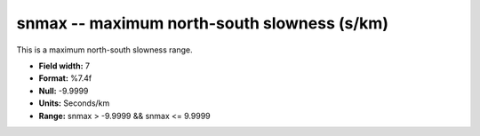 .. _css3.1-snmax_attributes:

**snmax** -- maximum north-south slowness (s/km)
------------------------------------------------

This is a maximum north-south slowness range.

* **Field width:** 7
* **Format:** %7.4f
* **Null:** -9.9999
* **Units:** Seconds/km
* **Range:** snmax > -9.9999 && snmax <= 9.9999

